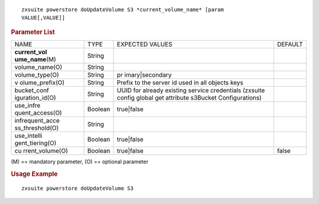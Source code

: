 
::

   zxsuite powerstore doUpdateVolume S3 *current_volume_name* [param
   VALUE[,VALUE]]

.. rubric:: Parameter List

+-----------------+-----------------+-----------------+-----------------+
| NAME            | TYPE            | EXPECTED VALUES | DEFAULT         |
+-----------------+-----------------+-----------------+-----------------+
| **current_vol   | String          |                 |                 |
| ume_name**\ (M) |                 |                 |                 |
+-----------------+-----------------+-----------------+-----------------+
| volume_name(O)  | String          |                 |                 |
+-----------------+-----------------+-----------------+-----------------+
| volume_type(O)  | String          | pr              |                 |
|                 |                 | imary|secondary |                 |
+-----------------+-----------------+-----------------+-----------------+
| v               | String          | Prefix to the   |                 |
| olume_prefix(O) |                 | server id used  |                 |
|                 |                 | in all objects  |                 |
|                 |                 | keys            |                 |
+-----------------+-----------------+-----------------+-----------------+
| bucket_conf     | String          | UUID for        |                 |
| iguration_id(O) |                 | already         |                 |
|                 |                 | existing        |                 |
|                 |                 | service         |                 |
|                 |                 | credentials     |                 |
|                 |                 | (zxsuite config |                 |
|                 |                 | global get      |                 |
|                 |                 | attribute       |                 |
|                 |                 | s3Bucket        |                 |
|                 |                 | Configurations) |                 |
+-----------------+-----------------+-----------------+-----------------+
| use_infre       | Boolean         | true|false      |                 |
| quent_access(O) |                 |                 |                 |
+-----------------+-----------------+-----------------+-----------------+
| infrequent_acce | String          |                 |                 |
| ss_threshold(O) |                 |                 |                 |
+-----------------+-----------------+-----------------+-----------------+
| use_intelli     | Boolean         | true|false      |                 |
| gent_tiering(O) |                 |                 |                 |
+-----------------+-----------------+-----------------+-----------------+
| cu              | Boolean         | true|false      | false           |
| rrent_volume(O) |                 |                 |                 |
+-----------------+-----------------+-----------------+-----------------+

\(M) == mandatory parameter, (O) == optional parameter

.. rubric:: Usage Example

::

   zxsuite powerstore doUpdateVolume S3
